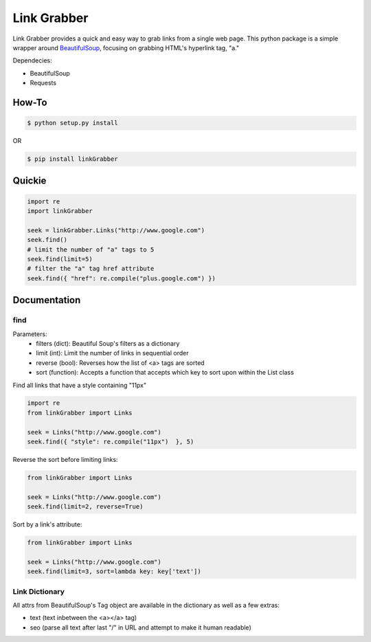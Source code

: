=====
Link Grabber
=====

Link Grabber provides a quick and easy way to grab links from
a single web page.  This python package is a simple wrapper 
around `BeautifulSoup <http://www.crummy.com/software/BeautifulSoup/>`_, focusing on grabbing HTML's 
hyperlink tag, "a." 

Dependecies:

*  BeautifulSoup
*  Requests

How-To
======

.. code:: bash

    $ python setup.py install

OR

.. code:: bash

    $ pip install linkGrabber

Quickie
=======

.. code:: python

    import re
    import linkGrabber

    seek = linkGrabber.Links("http://www.google.com")
    seek.find()
    # limit the number of "a" tags to 5
    seek.find(limit=5)
    # filter the "a" tag href attribute
    seek.find({ "href": re.compile("plus.google.com") })

Documentation
=============

find
----------

Parameters: 
 *  filters (dict): Beautiful Soup's filters as a dictionary
 *  limit (int):  Limit the number of links in sequential order
 *  reverse (bool): Reverses how the list of <a> tags are sorted
 *  sort (function):  Accepts a function that accepts which key to sort upon
    within the List class

Find all links that have a style containing "11px"

.. code:: python

    import re
    from linkGrabber import Links

    seek = Links("http://www.google.com")
    seek.find({ "style": re.compile("11px")  }, 5)

Reverse the sort before limiting links:

.. code:: python

    from linkGrabber import Links

    seek = Links("http://www.google.com")
    seek.find(limit=2, reverse=True)

Sort by a link's  attribute:

.. code:: python

    from linkGrabber import Links

    seek = Links("http://www.google.com")
    seek.find(limit=3, sort=lambda key: key['text'])

Link Dictionary
---------------

All attrs from BeautifulSoup's Tag object are available in the dictionary
as well as a few extras:

*  text (text inbetween the <a></a> tag)
*  seo (parse all text after last "/" in URL and attempt to make it human readable)
